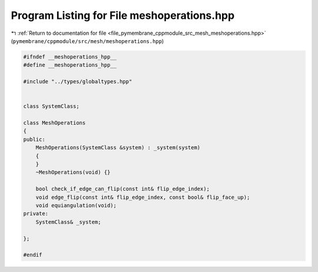
.. _program_listing_file_pymembrane_cppmodule_src_mesh_meshoperations.hpp:

Program Listing for File meshoperations.hpp
===========================================

|exhale_lsh| :ref:`Return to documentation for file <file_pymembrane_cppmodule_src_mesh_meshoperations.hpp>` (``pymembrane/cppmodule/src/mesh/meshoperations.hpp``)

.. |exhale_lsh| unicode:: U+021B0 .. UPWARDS ARROW WITH TIP LEFTWARDS

.. code-block:: cpp

   
   #ifndef __meshoperations_hpp__
   #define __meshoperations_hpp__
   
   #include "../types/globaltypes.hpp"
   
   
   class SystemClass;
   
   class MeshOperations 
   {
   public:
       MeshOperations(SystemClass &system) : _system(system)
       {
       }
       ~MeshOperations(void) {}
   
       bool check_if_edge_can_flip(const int& flip_edge_index);
       void edge_flip(const int& flip_edge_index, const bool& flip_face_up);
       void equiangulation(void);
   private:
       SystemClass& _system;
   
   };
   
   #endif

